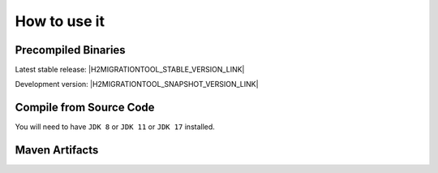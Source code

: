 ******************************
How to use it
******************************

Precompiled Binaries
=============================

Latest stable release: |H2MIGRATIONTOOL_STABLE_VERSION_LINK|

Development version: |H2MIGRATIONTOOL_SNAPSHOT_VERSION_LINK|

.. code-block:: sh
    :caption: Graphical User Interface

    java -jar H2MigrationTool-all.jar

.. code-block:: sh
    :caption: MIGRATION Command Line Options

    java -jar H2MigrationTool-all.jar -l <arg> -f <arg> -t <arg> -d <arg>
         [-u <arg>] [-p <arg>] [-s <arg>] [-c <arg>] -o <arg> [--force] [-h]

    -l,--lib-dir <arg>        Folder containing the H2 jar files.
    -f,--version-from <arg>   Old H2 version of the existing database.
    -t,--version-to <arg>     New H2 version to upgrade to.
    -d,--db-file <arg>        The existing H2 database (old format).
    -u,--user <arg>           The database username.
    -p,--password <arg>       The database password.
    -s,--script-file <arg>    The export script file.
    -c,--compression <arg>    The Compression Method [ZIP, GZIP]
    -o,--options <arg>        The upgrade options [VARIABLE_BINARY]
       --force                Overwrite files and continue on failure.
    -h,--help                 Show the help message.

.. code-block:: sh
    :caption: RECOVERY Command Line Options

    java -cp H2MigrationTool-all.jar com.manticore.Recovery [-l <arg>] -f
         <arg> -d <arg> [-h]

    -l,--lib-dir <arg>        (Relative) Folder containing the H2 jar files.
    -f,--version-from <arg>   H2 version of the existing database.
    -d,--db-file <arg>        The (relative) existing H2 database file.
    -h,--help                 Show the help message.


Compile from Source Code
==============================

You will need to have ``JDK 8`` or ``JDK 11`` or ``JDK 17`` installed.

.. tab:: Maven

    .. code-block:: shell

        git clone https://github.com/manticore-projects/H2MigrationTool.git
        cd H2MigrationTool
        mvn install

.. tab:: Gradle

    .. code-block:: shell

        git clone https://github.com/manticore-projects/H2MigrationTool.git
        cd H2MigrationTool
        gradle build



Maven Artifacts
==============================

.. tab:: Maven Release

    .. code-block:: xml
        :substitutions:

        <dependency>
            <groupId>com.manticore-projects.tools</groupId>
            <artifactId>H2MigrationTool</artifactId>
            <version>|H2MIGRATIONTOOL_VERSION|</version>
        </dependency>

.. tab:: Maven Snapshot

    .. code-block:: xml
        :substitutions:

        <repositories>
            <repository>
                <id>sonatype-snapshots</id>
                <snapshots>
                    <enabled>true</enabled>
                </snapshots>
                <url>https://oss.sonatype.org/content/groups/public/</url>
            </repository>
        </repositories>
        <dependency>
            <groupId>com.manticore-projects.tools</groupId>
            <artifactId>H2MigrationTool</artifactId>
            <version>|JH2MIGRATIONTOOL_SNAPSHOT_VERSION|</version>
        </dependency>

.. tab:: Gradle Stable

    .. code-block:: groovy
        :substitutions:

        repositories {
            mavenCentral()
        }

        dependencies {
            implementation 'com.manticore-projects.tools:H2MigrationTool:|H2MIGRATIONTOOL_VERSION|'
        }

.. tab:: Gradle Snapshot

    .. code-block:: groovy
        :substitutions:

        repositories {
            maven {
                url = uri('https://oss.sonatype.org/content/groups/public/')
            }
        }

        dependencies {
            implementation 'com.manticore-projects.tools:H2MigrationTool:|H2MIGRATIONTOOL_SNAPSHOT_VERSION|'
        }



